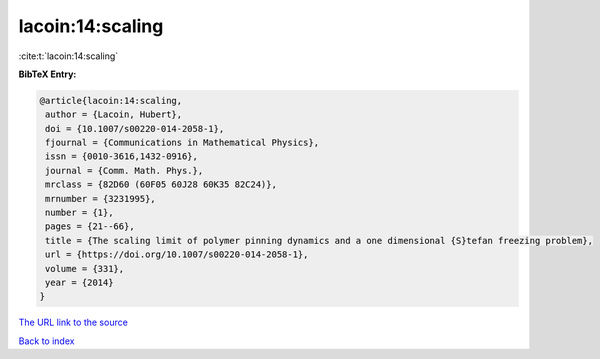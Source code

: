 lacoin:14:scaling
=================

:cite:t:`lacoin:14:scaling`

**BibTeX Entry:**

.. code-block:: bibtex

   @article{lacoin:14:scaling,
    author = {Lacoin, Hubert},
    doi = {10.1007/s00220-014-2058-1},
    fjournal = {Communications in Mathematical Physics},
    issn = {0010-3616,1432-0916},
    journal = {Comm. Math. Phys.},
    mrclass = {82D60 (60F05 60J28 60K35 82C24)},
    mrnumber = {3231995},
    number = {1},
    pages = {21--66},
    title = {The scaling limit of polymer pinning dynamics and a one dimensional {S}tefan freezing problem},
    url = {https://doi.org/10.1007/s00220-014-2058-1},
    volume = {331},
    year = {2014}
   }
`The URL link to the source <ttps://doi.org/10.1007/s00220-014-2058-1}>`_


`Back to index <../By-Cite-Keys.html>`_
